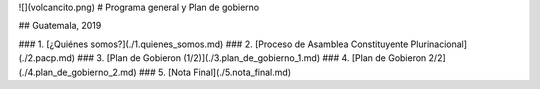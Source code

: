 ![](volcancito.png)
# Programa general y Plan de gobierno

## Guatemala, 2019

### 1. [¿Quiénes somos?](./1.quienes_somos.md)
### 2. [Proceso de Asamblea Constituyente Plurinacional](./2.pacp.md)
### 3. [Plan de Gobieron (1/2)](./3.plan_de_gobierno_1.md)
### 4. [Plan de Gobieron 2/2](./4.plan_de_gobierno_2.md)
### 5. [Nota Final](./5.nota_final.md)
